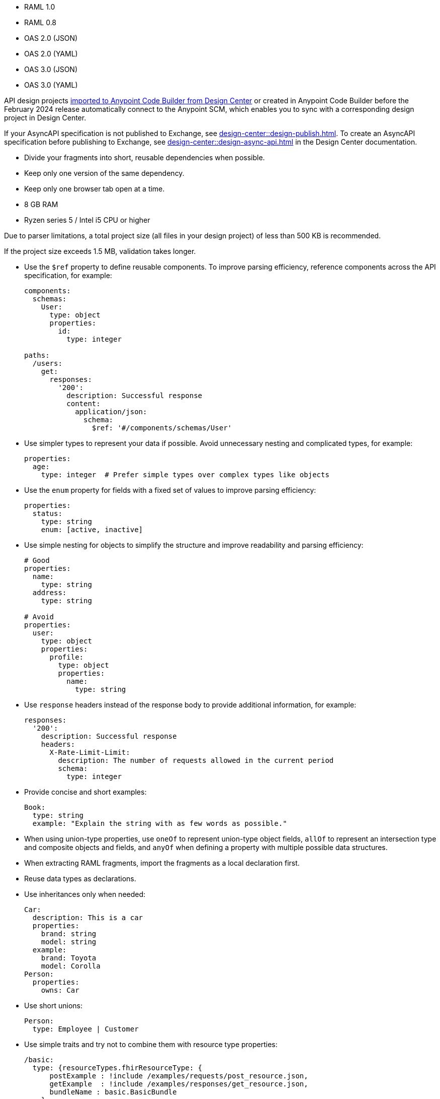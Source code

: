 
//
// tag::api-spec-versions[]

* RAML 1.0
* RAML 0.8
* OAS 2.0 (JSON)
* OAS 2.0 (YAML)
* OAS 3.0 (JSON)
* OAS 3.0 (YAML)

// end::api-spec-versions[]
//

//
// tag::api-dc-scm-scope[]

API design projects xref:anypoint-code-builder::des-create-api-specs.adoc#import-spec[imported to Anypoint Code Builder from Design Center] or created in Anypoint Code Builder before the February 2024 release automatically connect to the Anypoint SCM, which enables you to sync with a corresponding design project in Design Center. 

// end::api-dc-scm-scope[]
//

//
// tag::note-asyncapi[]
If your AsyncAPI specification is not published to Exchange, see xref:design-center::design-publish.adoc[]. To create an AsyncAPI specification before publishing to Exchange, see xref:design-center::design-async-api.adoc[] in the Design Center documentation. 
// end::note-asyncapi[]
//


//
// tag::apid-best-practices[]

* Divide your fragments into short, reusable dependencies when possible.

* Keep only one version of the same dependency.

* Keep only one browser tab open at a time.
// end::apid-best-practices[]
// 
//
//
// tag::apid-resource-reqs[]

* 8 GB RAM
* Ryzen series 5 / Intel i5 CPU or higher

Due to parser limitations, a total project size (all files in your design project) of less than 500 KB is recommended.

If the project size exceeds 1.5 MB, validation takes longer.
// end::apid-resource-reqs[]
//
//
//
// tag:apid-best-practices-oas[]

* Use the `$ref` property to define reusable components. To improve parsing efficiency, reference components across the API specification, for example:

+
----
components:
  schemas:
    User:
      type: object
      properties:
        id:
          type: integer

paths:
  /users:
    get:
      responses:
        '200':
          description: Successful response
          content:
            application/json:
              schema:
                $ref: '#/components/schemas/User'

----

* Use simpler types to represent your data if possible. Avoid unnecessary nesting and complicated types, for example:

+
----
properties:
  age:
    type: integer  # Prefer simple types over complex types like objects

----

* Use the `enum` property for fields with a fixed set of values to improve parsing efficiency: 

+
----
properties:
  status:
    type: string
    enum: [active, inactive]

----

* Use simple nesting for objects to simplify the structure and improve readability and parsing efficiency: 

+
----
# Good
properties:
  name:
    type: string
  address:
    type: string

# Avoid
properties:
  user:
    type: object
    properties:
      profile:
        type: object
        properties:
          name:
            type: string

----

* Use `response` headers instead of the response body to provide additional information, for example:
+
----
responses:
  '200':
    description: Successful response
    headers:
      X-Rate-Limit-Limit:
        description: The number of requests allowed in the current period
        schema:
          type: integer

----

* Provide concise and short examples: 
+
----
Book:
  type: string
  example: "Explain the string with as few words as possible."
----

* When using union-type properties, use `oneOf` to represent union-type object fields, `allOf` to represent an intersection type and composite objects and fields, and `anyOf` when defining a property with multiple possible data structures. 

// end::apid-best-practices-oas[]
//
//
//
// tag::apid-best-practices-raml[]

* When extracting RAML fragments, import the fragments as a local declaration first.

* Reuse data types as declarations.

* Use inheritances only when needed:

+
----
Car:
  description: This is a car
  properties:
    brand: string
    model: string
  example:
    brand: Toyota
    model: Corolla
Person:
  properties:
    owns: Car

----

* Use short unions:

+
----
Person:
  type: Employee | Customer
----

* Use simple traits and try not to combine them with resource type properties:

+
----
/basic:
  type: {resourceTypes.fhirResourceType: {
      postExample : !include /examples/requests/post_resource.json,
      getExample  : !include /examples/responses/get_resource.json,
      bundleName : basic.BasicBundle
    }
  }
  /_search:
    get:
      is: [ searchParams ]
    post:
      is: [ POSTSearchParams ]
----

// end::apid-best-practices-raml[]
//